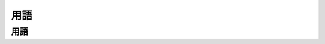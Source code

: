=======
用語
=======

用語
======

.. glossary::

    モジュール検索パス            
        import search path


